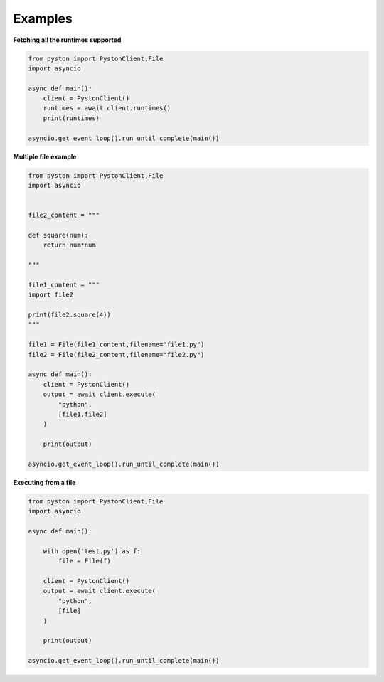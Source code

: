 Examples
========

**Fetching all the runtimes supported**

.. code-block:: python

    from pyston import PystonClient,File
    import asyncio

    async def main():
        client = PystonClient()
        runtimes = await client.runtimes()
        print(runtimes)

    asyncio.get_event_loop().run_until_complete(main())

**Multiple file example**

.. code-block:: python

    from pyston import PystonClient,File
    import asyncio


    file2_content = """

    def square(num):
        return num*num

    """

    file1_content = """
    import file2

    print(file2.square(4))
    """

    file1 = File(file1_content,filename="file1.py")
    file2 = File(file2_content,filename="file2.py")

    async def main():
        client = PystonClient()
        output = await client.execute(
            "python",
            [file1,file2]
        )

        print(output)

    asyncio.get_event_loop().run_until_complete(main())

**Executing from a file**

.. code-block:: python

    from pyston import PystonClient,File
    import asyncio

    async def main():

        with open('test.py') as f:
            file = File(f)
            
        client = PystonClient()
        output = await client.execute(
            "python",
            [file]
        )

        print(output)

    asyncio.get_event_loop().run_until_complete(main())